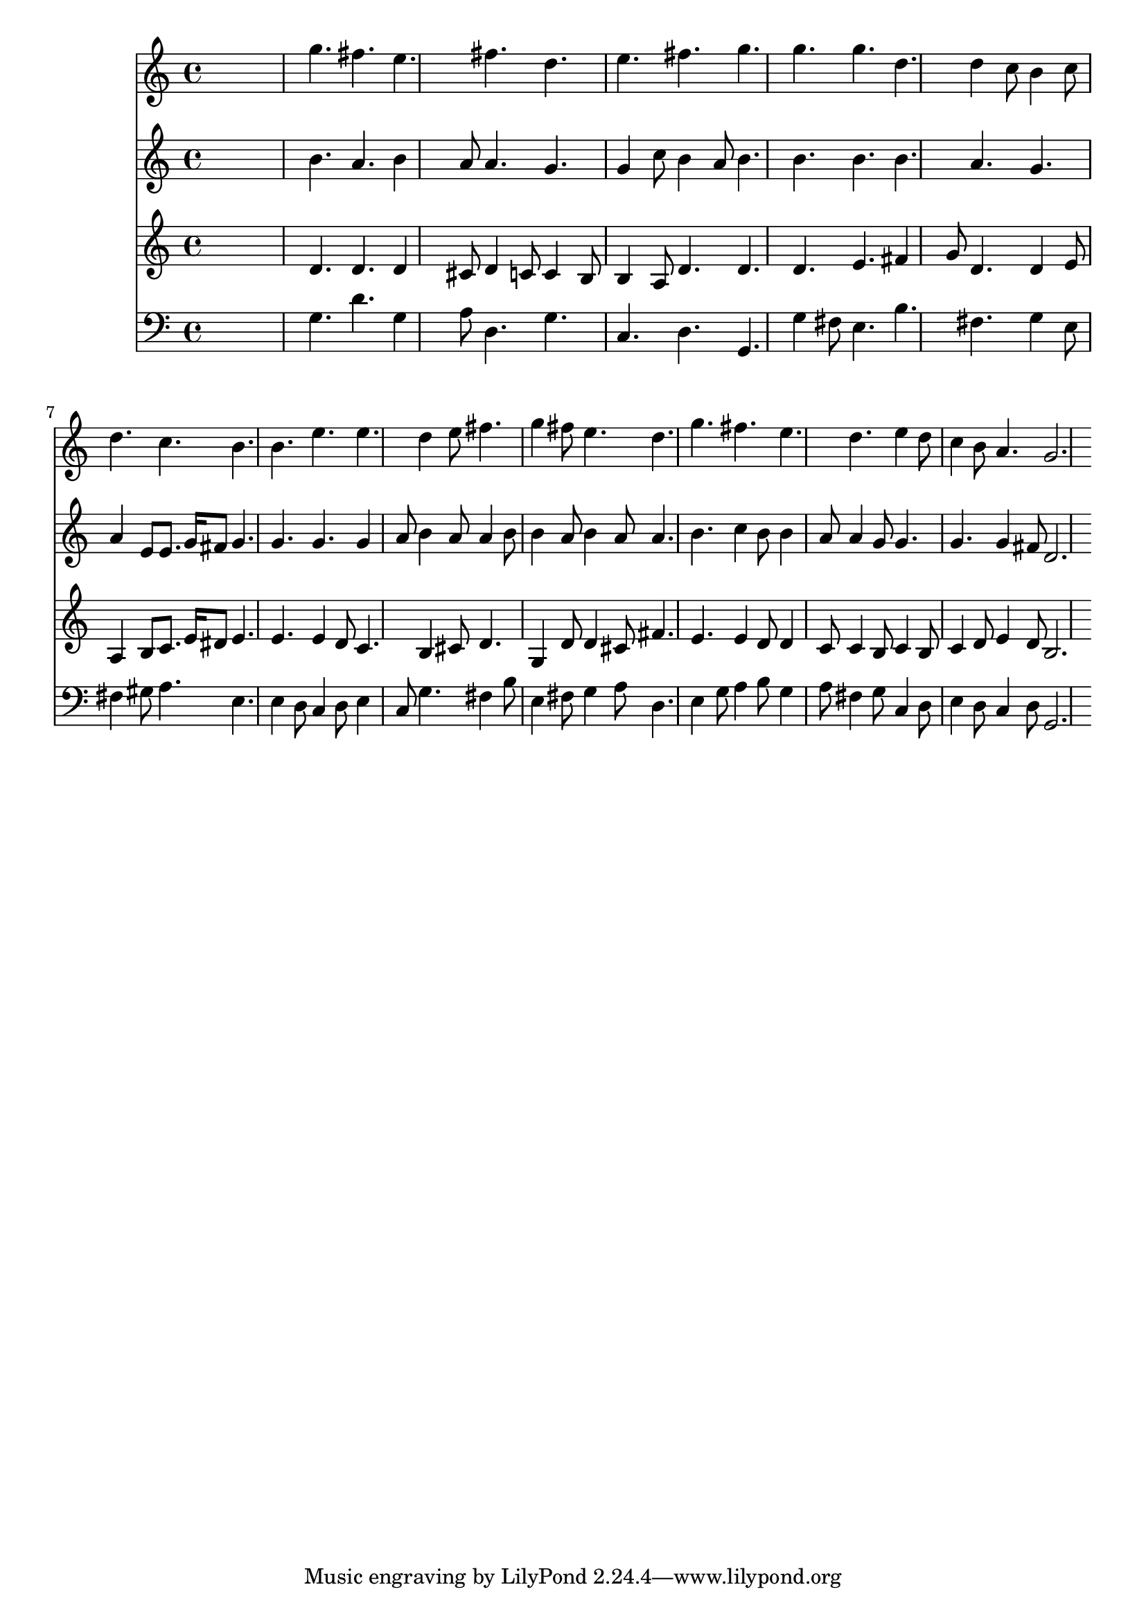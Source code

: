 % Lily was here -- automatically converted by /usr/local/lilypond/usr/bin/midi2ly from 024823bs.mid
\version "2.10.0"


trackAchannelA =  {
  
  \time 12/8 
  

  \key g \major
  
  \tempo 4 = 120 
  
}

trackA = <<
  \context Voice = channelA \trackAchannelA
>>


trackBchannelA = \relative c {
  
  % [SEQUENCE_TRACK_NAME] Instrument 1
  s8*9 g'''4. fis e fis d |
  % 4
  e fis g g g d d4 c8 b4 c8 |
  % 7
  d4. c b b e e d4 e8 fis4. |
  % 10
  g4 fis8 e4. d g fis e d e4 d8 |
  % 13
  c4 b8 a4. g2. 
}

trackB = <<
  \context Voice = channelA \trackBchannelA
>>


trackCchannelA =  {
  
  % [SEQUENCE_TRACK_NAME] Instrument 2
  
}

trackCchannelB = \relative c {
  s8*9 b''4. a b4 a8 a4. g |
  % 4
  g4 c8 b4 a8 b4. b b b a g |
  % 7
  a4 e8 e8. g16 fis8 g4. g g g4 a8 b4 a8 a4 b8 |
  % 10
  b4 a8 b4 a8 a4. b c4 b8 b4 a8 a4 g8 g4. |
  % 13
  g g4 fis8 d2. 
}

trackC = <<
  \context Voice = channelA \trackCchannelA
  \context Voice = channelB \trackCchannelB
>>


trackDchannelA =  {
  
  % [SEQUENCE_TRACK_NAME] Instrument 3
  
}

trackDchannelB = \relative c {
  s8*9 d'4. d d4 cis8 d4 c8 c4 b8 |
  % 4
  b4 a8 d4. d d e fis4 g8 d4. d4 e8 |
  % 7
  a,4 b8 c8. e16 dis8 e4. e e4 d8 c4. b4 cis8 d4. |
  % 10
  g,4 d'8 d4 cis8 fis4. e e4 d8 d4 c8 c4 b8 c4 b8 |
  % 13
  c4 d8 e4 d8 b2. 
}

trackD = <<
  \context Voice = channelA \trackDchannelA
  \context Voice = channelB \trackDchannelB
>>


trackEchannelA =  {
  
  % [SEQUENCE_TRACK_NAME] Instrument 4
  
}

trackEchannelB = \relative c {
  s8*9 g'4. d' g,4 a8 d,4. g |
  % 4
  c, d g, g'4 fis8 e4. b' fis g4 e8 |
  % 7
  fis4 gis8 a4. e e4 d8 c4 d8 e4 c8 g'4. fis4 b8 |
  % 10
  e,4 fis8 g4 a8 d,4. e4 g8 a4 b8 g4 a8 fis4 g8 c,4 d8 |
  % 13
  e4 d8 c4 d8 g,2. 
}

trackE = <<

  \clef bass
  
  \context Voice = channelA \trackEchannelA
  \context Voice = channelB \trackEchannelB
>>


\score {
  <<
    \context Staff=trackB \trackB
    \context Staff=trackC \trackC
    \context Staff=trackD \trackD
    \context Staff=trackE \trackE
  >>
}
